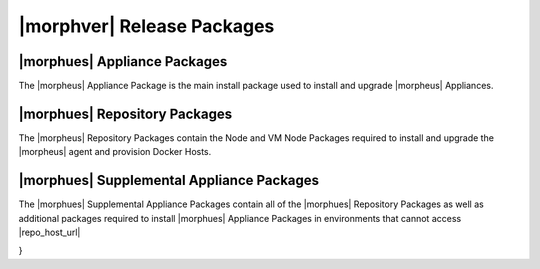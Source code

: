 .. _Release Packages:

***************************
|morphver| Release Packages
***************************

|morphues| Appliance Packages
=============================

The |morpheus| Appliance Package is the main install package used to install and upgrade |morpheus| Appliances. 

|morphues| Repository Packages
==============================

The |morpheus| Repository Packages contain the Node and VM Node Packages required to install and upgrade the |morpheus| agent and provision Docker Hosts.

|morphues| Supplemental Appliance Packages
==========================================

The |morphues| Supplemental Appliance Packages contain all of the |morphues| Repository Packages as well as additional packages required to install |morphues| Appliance Packages in environments that cannot access |repo_host_url|

..
 {
  "manifest_format": 2,
  "software": {
    "preparation": {
      "locked_version": "1.0.0",
      "locked_source": null,
      "source_type": "project_local",
      "described_version": "1.0.0",
      "license": "project_license"
    },
    "config_guess": {
      "locked_version": "84f04b02a7e2fc8eaa9d52deee5f6d57b06fe447",
      "locked_source": {
        "git": "https://github.com/chef/config-mirror.git"
      },
      "source_type": "git",
      "described_version": "master",
      "license": "GPL-3.0 (with exception)"
    },
    "ncurses": {
      "locked_version": "5.9",
      "locked_source": {
        "md5": "8cb9c412e5f2d96bc6f459aa8c6282a1",
        "url": "https://ftp.gnu.org/gnu/ncurses/ncurses-5.9.tar.gz"
      },
      "source_type": "url",
      "described_version": "5.9",
      "license": "MIT"
    },
    "libedit": {
      "locked_version": "20120601-3.0",
      "locked_source": {
        "md5": "e50f6a7afb4de00c81650f7b1a0f5aea",
        "url": "http://www.thrysoee.dk/editline/libedit-20120601-3.0.tar.gz"
      },
      "source_type": "url",
      "described_version": "20120601-3.0",
      "license": "BSD-3-Clause"
    },
    "pcre": {
      "locked_version": "8.38",
      "locked_source": {
        "md5": "8a353fe1450216b6655dfcf3561716d9",
        "url": "http://downloads.sourceforge.net/project/pcre/pcre/8.38/pcre-8.38.tar.gz"
      },
      "source_type": "url",
      "described_version": "8.38",
      "license": "BSD-2-Clause"
    },
    "cacerts": {
      "locked_version": "2019-10-16",
      "locked_source": {
        "url": "https://curl.haxx.se/ca/cacert-2019-10-16.pem",
        "sha256": "5cd8052fcf548ba7e08899d8458a32942bf70450c9af67a0850b4c711804a2e4"
      },
      "source_type": "url",
      "described_version": "2019-10-16",
      "license": "MPL-2.0"
    },
    "openssl": {
      "locked_version": "1.1.1g",
      "locked_source": {
        "url": "https://www.openssl.org/source/openssl-1.1.1g.tar.gz",
        "extract": "lax_tar",
        "sha256": "ddb04774f1e32f0c49751e21b67216ac87852ceb056b75209af2443400636d46"
      },
      "source_type": "url",
      "described_version": "1.1.1g",
      "license": "OpenSSL"
    },
    "zlib": {
      "locked_version": "1.2.11",
      "locked_source": {
        "sha256": "c3e5e9fdd5004dcb542feda5ee4f0ff0744628baf8ed2dd5d66f8ca1197cb1a1",
        "url": "https://zlib.net/fossils/zlib-1.2.11.tar.gz"
      },
      "source_type": "url",
      "described_version": "1.2.11",
      "license": "Zlib"
    },
    "erlang": {
      "locked_version": "22.3",
      "locked_source": {
        "url": "https://github.com/erlang/otp/archive/OTP-22.3.tar.gz",
        "sha256": "886e6dbe1e4823c7e8d9c9c1ba8315075a1a9f7717f5a1eaf3b98345ca6c798e"
      },
      "source_type": "url",
      "described_version": "22.3",
      "license": "Apache-2.0"
    },
    "libiconv": {
      "locked_version": "1.15",
      "locked_source": {
        "url": "https://ftp.gnu.org/pub/gnu/libiconv/libiconv-1.15.tar.gz",
        "sha256": "ccf536620a45458d26ba83887a983b96827001e92a13847b45e4925cc8913178"
      },
      "source_type": "url",
      "described_version": "1.15",
      "license": "LGPL-2.1"
    },
    "pkg-config": {
      "locked_version": "0.28",
      "locked_source": {
        "md5": "aa3c86e67551adc3ac865160e34a2a0d",
        "url": "https://pkgconfig.freedesktop.org/releases/pkg-config-0.28.tar.gz"
      },
      "source_type": "url",
      "described_version": "0.28",
      "license": "Unspecified"
    },
    "libtirpc": {
      "locked_version": "1.2.6",
      "locked_source": {
        "sha256": "4278e9a5181d5af9cd7885322fdecebc444f9a3da87c526e7d47f7a12a37d1cc",
        "url": "https://downloads.sourceforge.net/libtirpc/libtirpc-1.2.6.tar.bz2"
      },
      "source_type": "url",
      "described_version": "1.2.6",
      "license": "BSD-3-Clause"
    },
    "mysql": {
      "locked_version": "5.7.32",
      "locked_source": {
        "url": "https://dev.mysql.com/get/Downloads/MySQL-5.7/mysql-boost-5.7.32.tar.gz",
        "sha256": "9a8a04a2b0116ccff9a8d8aace07aaeaacf47329b701c5dfa9fa4351d3f1933b"
      },
      "source_type": "url",
      "described_version": "5.7.32",
      "license": "Unspecified"
    },
    "openjdk-elasticsearch": {
      "locked_version": "14.0.2+12",
      "locked_source": {
        "url": "https://github.com/AdoptOpenJDK/openjdk14-binaries/releases/download/jdk-14.0.2%2B12/OpenJDK14U-jdk_x64_linux_hotspot_14.0.2_12.tar.gz",
        "sha256": "7d5ee7e06909b8a99c0d029f512f67b092597aa5b0e78c109bd59405bbfa74fe"
      },
      "source_type": "url",
      "described_version": "14.0.2+12",
      "license": "Unspecified"
    },
    "libtool": {
      "locked_version": "2.4.2",
      "locked_source": {
        "md5": "d2f3b7d4627e69e13514a40e72a24d50",
        "url": "https://ftp.gnu.org/gnu/libtool/libtool-2.4.2.tar.gz"
      },
      "source_type": "url",
      "described_version": "2.4.2",
      "license": "GPL-2.0"
    },
    "libffi": {
      "locked_version": "3.2.1",
      "locked_source": {
        "md5": "83b89587607e3eb65c70d361f13bab43",
        "url": "ftp://sourceware.org/pub/libffi/libffi-3.2.1.tar.gz"
      },
      "source_type": "url",
      "described_version": "3.2.1",
      "license": "MIT"
    },
    "libyaml": {
      "locked_version": "0.1.7",
      "locked_source": {
        "sha256": "8088e457264a98ba451a90b8661fcb4f9d6f478f7265d48322a196cec2480729",
        "url": "https://pyyaml.org/download/libyaml/yaml-0.1.7.tar.gz"
      },
      "source_type": "url",
      "described_version": "0.1.7",
      "license": "MIT"
    },
    "ruby": {
      "locked_version": "2.5.7",
      "locked_source": {
        "sha256": "0b2d0d5e3451b6ab454f81b1bfca007407c0548dea403f1eba2e429da4add6d4",
        "url": "https://cache.ruby-lang.org/pub/ruby/2.5/ruby-2.5.7.tar.gz"
      },
      "source_type": "url",
      "described_version": "2.5.7",
      "license": "BSD-2-Clause"
    },
    "rubygems": {
      "locked_version": "2.7.9",
      "locked_source": null,
      "source_type": "project_local",
      "described_version": "2.7.9",
      "license": "MIT"
    },
    "bundler": {
      "locked_version": "1.16.6",
      "locked_source": null,
      "source_type": "project_local",
      "described_version": "1.16.6",
      "license": "MIT"
    },
    "ohai": {
      "locked_version": "14.14.0",
      "locked_source": {
        "url": "https://github.com/chef/ohai/archive/v14.14.0.tar.gz",
        "sha256": "3c25b72b6949f4446218a4d32ee79ae37324576c14b26eebc3e0a7cff7368a2f"
      },
      "source_type": "url",
      "described_version": "14.14.0",
      "license": "Apache-2.0"
    },
    "appbundler": {
      "locked_version": "d2a4a3f2569bdb3977f9ef9172656ecffb9aaa1d",
      "locked_source": {
        "git": "https://github.com/chef/appbundler.git"
      },
      "source_type": "git",
      "described_version": "master",
      "license": "Apache-2.0"
    },
    "openjdk-jre": {
      "locked_version": "8u275",
      "locked_source": {
        "url": "https://github.com/AdoptOpenJDK/openjdk8-binaries/releases/download/jdk8u275-b01/OpenJDK8U-jre_x64_linux_hotspot_8u275b01.tar.gz",
        "sha256": "a044da8bf198ad756b2bbb83f3d48ddeeffb934b9a9974d9b9bb6d0034413a83"
      },
      "source_type": "url",
      "described_version": "8u275",
      "license": "Unspecified"
    },
    "popt": {
      "locked_version": "1.16",
      "locked_source": {
        "url": "ftp://anduin.linuxfromscratch.org/BLFS/popt/popt-1.16.tar.gz",
        "sha256": "e728ed296fe9f069a0e005003c3d6b2dde3d9cad453422a10d6558616d304cc8"
      },
      "source_type": "url",
      "described_version": "1.16",
      "license": "MIT"
    },
    "rsync": {
      "locked_version": "3.1.1",
      "locked_source": {
        "md5": "43bd6676f0b404326eee2d63be3cdcfe",
        "url": "https://rsync.samba.org/ftp/rsync/src/rsync-3.1.1.tar.gz"
      },
      "source_type": "url",
      "described_version": "3.1.1",
      "license": "GPL-3.0"
    },
    "tomcat": {
      "locked_version": "9.0.39",
      "locked_source": {
        "sha512": "307ca646bac267e529fb0862278f7133fe80813f0af64a44aed949f4c7a9a98aeb9bd7f08b087645b40c6fefdd3a7fe519e4858a3dbf0a19c38c53704f92b575",
        "url": "https://archive.apache.org/dist/tomcat/tomcat-9/v9.0.39/bin/apache-tomcat-9.0.39.tar.gz"
      },
      "source_type": "url",
      "described_version": "9.0.39",
      "license": "Unspecified"
    },
    "morpheus-crypto-cli": {
      "locked_version": "0.0.1",
      "locked_source": null,
      "source_type": "project_local",
      "described_version": "0.0.1",
      "license": "Unspecified"
    },
    "mysql2-gem": {
      "locked_version": "0.3.18",
      "locked_source": null,
      "source_type": "project_local",
      "described_version": "0.3.18",
      "license": "Unspecified"
    },
    "mixlib-versioning-gem": {
      "locked_version": "1.1.0",
      "locked_source": null,
      "source_type": "project_local",
      "described_version": "1.1.0",
      "license": "Unspecified"
    },
    "morpheus-config-template": {
      "locked_version": "1.0.0",
      "locked_source": {
        "path": "/root/workspace/morpheus-appliance-packages/files/morpheus-config-template"
      },
      "source_type": "path",
      "described_version": "1.0.0",
      "license": "Unspecified"
    },
    "omnibus-ctl": {
      "locked_version": "c514d1d4ecb24e30fdbd310b2dd038b2192b4fa7",
      "locked_source": {
        "git": "git://github.com/chef/omnibus-ctl.git"
      },
      "source_type": "git",
      "described_version": "0.3.6",
      "license": "Unspecified"
    },
    "elastic-util-gem": {
      "locked_version": "0.1.6",
      "locked_source": null,
      "source_type": "project_local",
      "described_version": "0.1.6",
      "license": "Unspecified"
    },
    "nginx": {
      "locked_version": "1.19.3",
      "locked_source": {
        "url": "https://nginx.org/download/nginx-1.19.3.tar.gz",
        "sha256": "91e5b74fa17879d2463294e93ad8f6ffc066696ae32ad0478ffe15ba0e9e8df0"
      },
      "source_type": "url",
      "described_version": "1.19.3",
      "license": "BSD-2-Clause"
    },
    "rabbitmq": {
      "locked_version": "3.8.9",
      "locked_source": {
        "url": "https://github.com/rabbitmq/rabbitmq-server/releases/download/v3.8.9/rabbitmq-server-generic-unix-3.8.9.tar.xz",
        "sha256": "fe1f1ef9b1bd8362421d689ec9b73cb33c8aaf96acf990df6549e3c0275b7aa0"
      },
      "source_type": "url",
      "described_version": "3.8.9",
      "license": "MPL-2.0"
    },
    "elasticsearch": {
      "locked_version": "7.8.1",
      "locked_source": {
        "url": "https://bertramlabs-chef.s3.us-west-1.amazonaws.com/files/elasticsearch/elasticsearch-oss-7.8.1-no-jdk-linux-x86_64.tar.gz",
        "sha256": "504fe9a4bd70526dcc60eb59098506554192eeea32529292664448f59719d218"
      },
      "source_type": "url",
      "described_version": "7.8.1",
      "license": "Unspecified"
    },
    "chef": {
      "locked_version": "14.14.29",
      "locked_source": {
        "url": "https://github.com/chef/chef/archive/v14.14.29.tar.gz",
        "sha256": "c892bd1406571118928d7cf176a5324a857c45214876ab3341910a66dd850b5e"
      },
      "source_type": "url",
      "described_version": "14.14.29",
      "license": "Apache-2.0"
    },
    "runit": {
      "locked_version": "2.1.1",
      "locked_source": {
        "md5": "8fa53ea8f71d88da9503f62793336bc3",
        "url": "http://smarden.org/runit/runit-2.1.1.tar.gz"
      },
      "source_type": "url",
      "described_version": "2.1.1",
      "license": "BSD-3-Clause"
    },
    "morpheus-check-server": {
      "locked_version": "2.0.0",
      "locked_source": {
        "url": "https://jenkins.prod.den.bertramlabs.com/downloads/morpheus-check-server-2.0.0.jar",
        "sha256": "198cfbc6727008b6a7f07bad5c902f6f9f76254db7c6aea74f19a1dfa84df237"
      },
      "source_type": "url",
      "described_version": "2.0.0",
      "license": "Unspecified"
    },
    "morpheus-ui": {
      "locked_version": "5.2.1",
      "locked_source": null,
      "source_type": "project_local",
      "described_version": "5.2.1",
      "license": "Unspecified"
    },
    "morpheus-cookbooks": {
      "locked_version": "1.0.0",
      "locked_source": {
        "path": "/root/workspace/morpheus-appliance-packages/files/morpheus-cookbooks"
      },
      "source_type": "path",
      "described_version": "1.0.0",
      "license": "Unspecified"
    },
    "morpheus-ctl": {
      "locked_version": "1.0.0",
      "locked_source": {
        "path": "/root/workspace/morpheus-appliance-packages/files/morpheus-ctl-commands"
      },
      "source_type": "path",
      "described_version": "1.0.0",
      "license": "Unspecified"
    },
    "ruby-cleanup": {
      "locked_version": null,
      "locked_source": null,
      "source_type": "project_local",
      "described_version": null,
      "license": "project_license"
    },
    "version-manifest": {
      "locked_version": "0.0.1",
      "locked_source": null,
      "source_type": "project_local",
      "described_version": "0.0.1",
      "license": "project_license"
    }
  },
  "build_version": "5.2.1",
  "build_git_revision": "0fb72ff2c0a63b5ffd1430bc4fed5d091aa8ea7c",
  "license": "Unspecified"
}